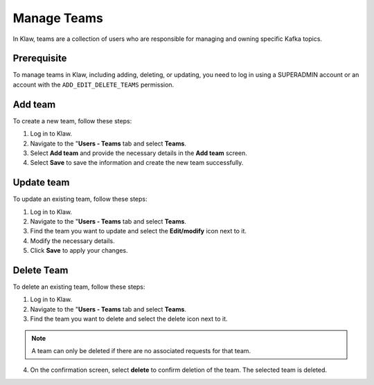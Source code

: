 Manage Teams
============
In Klaw, teams are a collection of users who are responsible for managing and owning specific Kafka topics.

Prerequisite
-------------
To manage teams in Klaw, including adding, deleting, or updating, you need to log in using a SUPERADMIN account or an account with the ``ADD_EDIT_DELETE_TEAMS`` permission.

Add team
--------
To create a new team, follow these steps:

1. Log in to Klaw.
2. Navigate to the "**Users - Teams** tab and select **Teams**.
3. Select **Add team** and provide the necessary details in the **Add team** screen.
4. Select **Save** to save the information and create the new team successfully.

.. image:: /../../../_static/images/teams/NewTeam.png


Update team
-----------

To update an existing team, follow these steps:

1. Log in to Klaw.
2. Navigate to the "**Users - Teams** tab and select **Teams**.
3. Find the team you want to update and select the **Edit/modify** icon next to it.
4. Modify the necessary details.
5. Click **Save** to apply your changes.

.. image:: /../../../_static/images/teams/UpdateTeam.png


Delete Team
-----------
To delete an existing team, follow these steps:

1. Log in to Klaw.
2. Navigate to the "**Users - Teams** tab and select **Teams**.
3. Find the team you want to delete and select the delete icon next to it.

.. note:: 
    A team can only be deleted if there are no associated requests for that team.

4. On the confirmation screen, select **delete** to confirm deletion of the team. The selected team is deleted. 

.. image:: /../../../_static/images/teams/Teams.png

